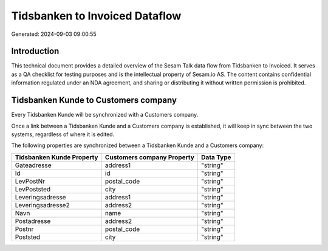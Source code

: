 ===============================
Tidsbanken to Invoiced Dataflow
===============================

Generated: 2024-09-03 09:00:55

Introduction
------------

This technical document provides a detailed overview of the Sesam Talk data flow from Tidsbanken to Invoiced. It serves as a QA checklist for testing purposes and is the intellectual property of Sesam.io AS. The content contains confidential information regulated under an NDA agreement, and sharing or distributing it without written permission is prohibited.

Tidsbanken Kunde to  Customers company
--------------------------------------
Every Tidsbanken Kunde will be synchronized with a  Customers company.

Once a link between a Tidsbanken Kunde and a  Customers company is established, it will keep in sync between the two systems, regardless of where it is edited.

The following properties are synchronized between a Tidsbanken Kunde and a  Customers company:

.. list-table::
   :header-rows: 1

   * - Tidsbanken Kunde Property
     -  Customers company Property
     -  Data Type
   * - Gateadresse
     - address1
     - "string"
   * - Id
     - id
     - "string"
   * - LevPostNr
     - postal_code
     - "string"
   * - LevPoststed
     - city
     - "string"
   * - Leveringsadresse
     - address1
     - "string"
   * - Leveringsadresse2
     - address2
     - "string"
   * - Navn
     - name
     - "string"
   * - Postadresse
     - address2
     - "string"
   * - Postnr
     - postal_code
     - "string"
   * - Poststed
     - city
     - "string"

